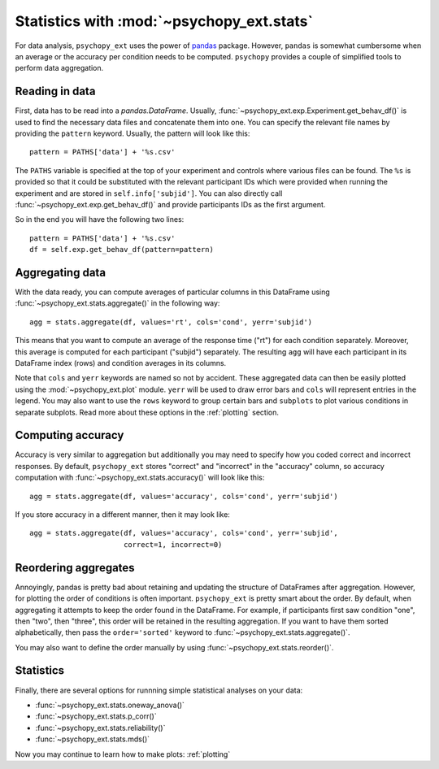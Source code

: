 .. _stats:

==========================================
Statistics with :mod:`~psychopy_ext.stats`
==========================================

For data analysis, ``psychopy_ext`` uses the power of `pandas <http://pandas.pydata.org/>`_ package. However, ``pandas`` is somewhat cumbersome when an average or the accuracy per condition needs to be computed. ``psychopy`` provides a couple of simplified tools to perform data aggregation.


Reading in data
---------------

First, data has to be read into a `pandas.DataFrame`. Usually, :func:`~psychopy_ext.exp.Experiment.get_behav_df()` is used to find the necessary data files and concatenate them into one. You can specify the relevant file names by providing the ``pattern`` keyword. Usually, the pattern will look like this::

    pattern = PATHS['data'] + '%s.csv'
    
The ``PATHS`` variable is specified at the top of your experiment and controls where various files can be found. The ``%s`` is provided so that it could be substituted with the relevant participant IDs which were provided when running the experiment and are stored in ``self.info['subjid']``. You can also directly call :func:`~psychopy_ext.exp.get_behav_df()` and provide participants IDs as the first argument.

So in the end you will have the following two lines::

    pattern = PATHS['data'] + '%s.csv'
    df = self.exp.get_behav_df(pattern=pattern)


Aggregating data
----------------
    
With the data ready, you can compute averages of particular columns in this DataFrame using :func:`~psychopy_ext.stats.aggregate()` in the following way::

    agg = stats.aggregate(df, values='rt', cols='cond', yerr='subjid')
    
This means that you want to compute an average of the response time ("rt") for each condition separately. Moreover, this average is computed for each participant ("subjid") separately. The resulting ``agg`` will have each participant in its DataFrame index (rows) and condition averages in its columns.

Note that ``cols`` and ``yerr`` keywords are named so not by accident. These aggregated data can then be easily plotted using the :mod:`~psychopy_ext.plot` module. ``yerr`` will be used to draw error bars and ``cols`` will represent entries in the legend. You may also want to use the ``rows`` keyword to group certain bars and ``subplots`` to plot various conditions in separate subplots. Read more about these options in the :ref:`plotting` section.


Computing accuracy
------------------

Accuracy is very similar to aggregation but additionally you may need to specify how you coded correct and incorrect responses. By default, ``psychopy_ext`` stores "correct" and "incorrect" in the "accuracy" column, so accuracy computation with :func:`~psychopy_ext.stats.accuracy()` will look like this::

    agg = stats.aggregate(df, values='accuracy', cols='cond', yerr='subjid')
    
If you store accuracy in a different manner, then it may look like::

    agg = stats.aggregate(df, values='accuracy', cols='cond', yerr='subjid',
                          correct=1, incorrect=0)
                          

.. _reordering:

Reordering aggregates
---------------------

Annoyingly, pandas is pretty bad about retaining and updating the structure of DataFrames after aggregation. However, for plotting the order of conditions is often important. ``psychopy_ext`` is pretty smart about the order. By default, when aggregating it attempts to keep the order found in the DataFrame. For example, if participants first saw condition "one", then "two", then "three", this order will be retained in the resulting aggregation. If you want to have them sorted alphabetically, then pass the ``order='sorted'`` keyword to :func:`~psychopy_ext.stats.aggregate()`.

You may also want to define the order manually by using :func:`~psychopy_ext.stats.reorder()`.


Statistics
----------

Finally, there are several options for runnning simple statistical analyses on your data:

- :func:`~psychopy_ext.stats.oneway_anova()`
- :func:`~psychopy_ext.stats.p_corr()`
- :func:`~psychopy_ext.stats.reliability()`
- :func:`~psychopy_ext.stats.mds()`

Now you may continue to learn how to make plots: :ref:`plotting`
